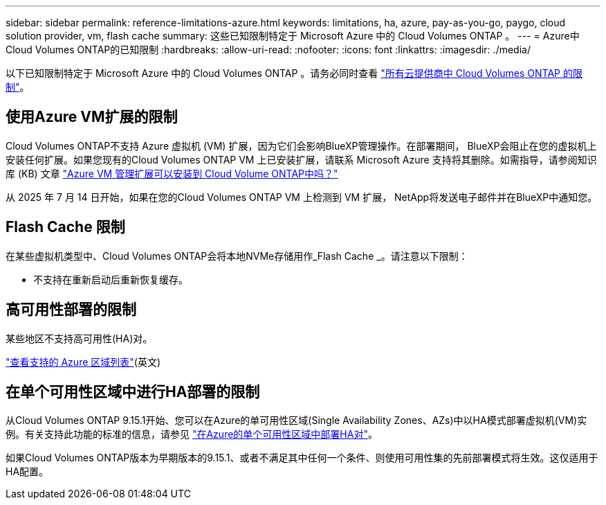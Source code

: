---
sidebar: sidebar 
permalink: reference-limitations-azure.html 
keywords: limitations, ha, azure, pay-as-you-go, paygo, cloud solution provider, vm, flash cache 
summary: 这些已知限制特定于 Microsoft Azure 中的 Cloud Volumes ONTAP 。 
---
= Azure中Cloud Volumes ONTAP的已知限制
:hardbreaks:
:allow-uri-read: 
:nofooter: 
:icons: font
:linkattrs: 
:imagesdir: ./media/


[role="lead"]
以下已知限制特定于 Microsoft Azure 中的 Cloud Volumes ONTAP 。请务必同时查看 link:reference-limitations.html["所有云提供商中 Cloud Volumes ONTAP 的限制"]。



== 使用Azure VM扩展的限制

Cloud Volumes ONTAP不支持 Azure 虚拟机 (VM) 扩展，因为它们会影响BlueXP管理操作。在部署期间， BlueXP会阻止在您的虚拟机上安装任何扩展。如果您现有的Cloud Volumes ONTAP VM 上已安装扩展，请联系 Microsoft Azure 支持将其删除。如需指导，请参阅知识库 (KB) 文章 https://kb.netapp.com/Cloud/Cloud_Volumes_ONTAP/Can_Azure_VM_Management_Extensions_be_installed_into_Cloud_Volume_ONTAP["Azure VM 管理扩展可以安装到 Cloud Volume ONTAP中吗？"^]

从 2025 年 7 月 14 日开始，如果在您的Cloud Volumes ONTAP VM 上检测到 VM 扩展， NetApp将发送电子邮件并在BlueXP中通知您。



== Flash Cache 限制

在某些虚拟机类型中、Cloud Volumes ONTAP会将本地NVMe存储用作_Flash Cache _。请注意以下限制：

* 不支持在重新启动后重新恢复缓存。




== 高可用性部署的限制

某些地区不支持高可用性(HA)对。

https://bluexp.netapp.com/cloud-volumes-global-regions["查看支持的 Azure 区域列表"^](英文)



== 在单个可用性区域中进行HA部署的限制

从Cloud Volumes ONTAP 9.15.1开始、您可以在Azure的单可用性区域(Single Availability Zones、AZs)中以HA模式部署虚拟机(VM)实例。有关支持此功能的标准的信息，请参见 https://docs.netapp.com/us-en/cloud-volumes-ontap-9151-relnotes/reference-new.html#deploy-ha-pairs-in-single-availability-zones-on-azure["在Azure的单个可用性区域中部署HA对"^]。

如果Cloud Volumes ONTAP版本为早期版本的9.15.1、或者不满足其中任何一个条件、则使用可用性集的先前部署模式将生效。这仅适用于HA配置。

